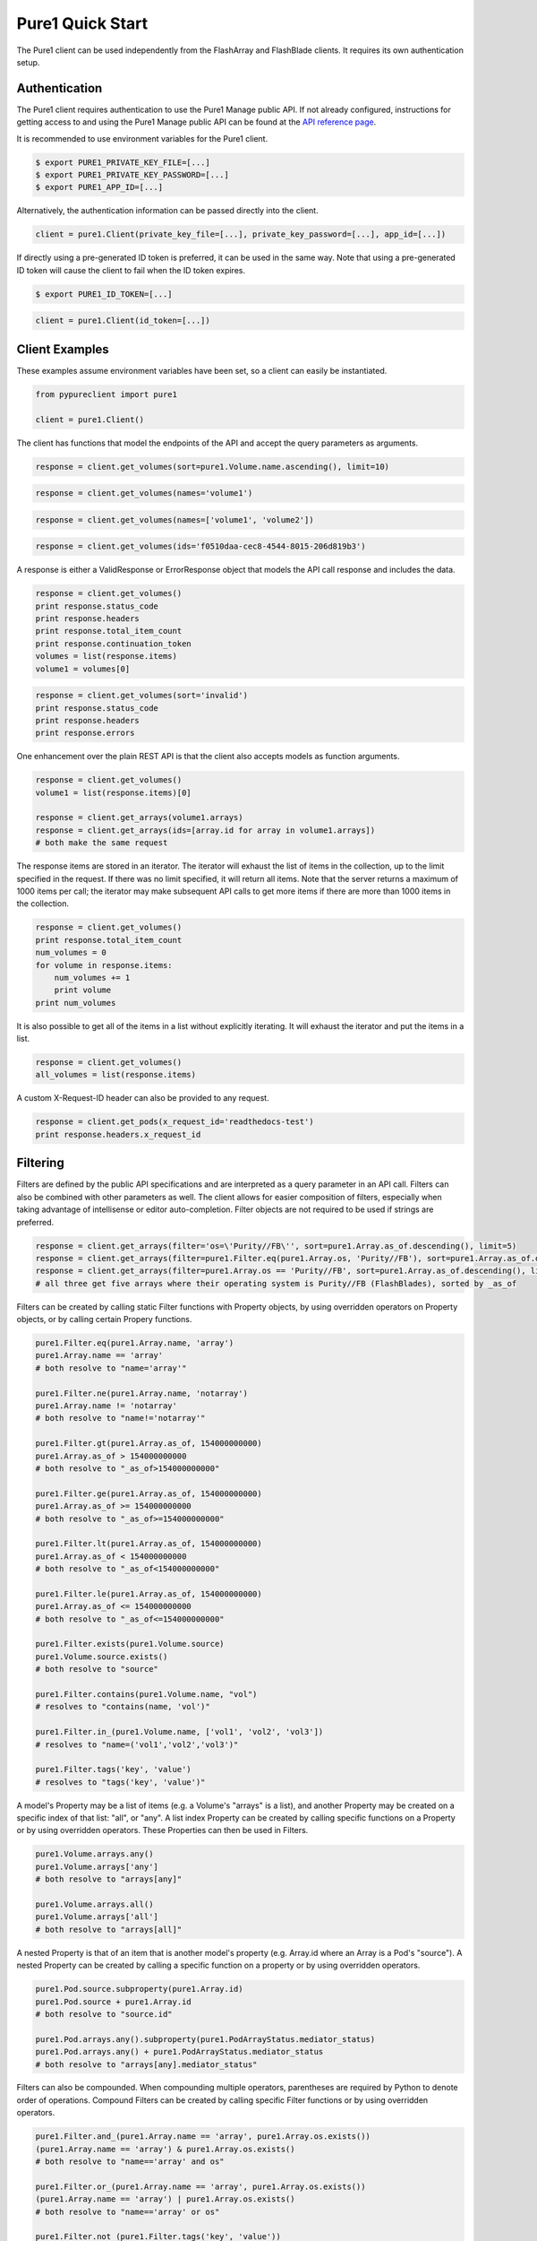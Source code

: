 Pure1 Quick Start
=================

The Pure1 client can be used independently from the FlashArray and FlashBlade clients. It requires its own authentication setup.


Authentication
--------------

The Pure1 client requires authentication to use the Pure1 Manage public API. If not already configured, instructions for getting access to and using the Pure1 Manage public API can be found at the `API reference page <https://support.purestorage.com/Pure1/Pure1_Manage/Pure1_Manage_-_REST_API/Pure1_Manage_-_REST_API__Reference>`_.

It is recommended to use environment variables for the Pure1 client.

.. code-block:: bash

    $ export PURE1_PRIVATE_KEY_FILE=[...]
    $ export PURE1_PRIVATE_KEY_PASSWORD=[...]
    $ export PURE1_APP_ID=[...]

Alternatively, the authentication information can be passed directly into the client.

.. code-block:: python

    client = pure1.Client(private_key_file=[...], private_key_password=[...], app_id=[...])

If directly using a pre-generated ID token is preferred, it can be used in the same way. Note that using a pre-generated ID token will cause the client to fail when the ID token expires.

.. code-block:: bash

    $ export PURE1_ID_TOKEN=[...]

.. code-block:: python

    client = pure1.Client(id_token=[...])


Client Examples
---------------

These examples assume environment variables have been set, so a client can easily be instantiated.

.. code-block:: python

    from pypureclient import pure1
    
    client = pure1.Client()

The client has functions that model the endpoints of the API and accept the query parameters as arguments.

.. code-block:: python

    response = client.get_volumes(sort=pure1.Volume.name.ascending(), limit=10)

.. code-block:: python

    response = client.get_volumes(names='volume1')

.. code-block:: python

    response = client.get_volumes(names=['volume1', 'volume2'])

.. code-block:: python

    response = client.get_volumes(ids='f0510daa-cec8-4544-8015-206d819b3')

A response is either a ValidResponse or ErrorResponse object that models the API call response and includes the data.

.. code-block:: python

    response = client.get_volumes()
    print response.status_code
    print response.headers
    print response.total_item_count
    print response.continuation_token
    volumes = list(response.items)
    volume1 = volumes[0]

.. code-block:: python

    response = client.get_volumes(sort='invalid')
    print response.status_code
    print response.headers
    print response.errors

One enhancement over the plain REST API is that the client also accepts models as function arguments.

.. code-block:: python

    response = client.get_volumes()
    volume1 = list(response.items)[0]

    response = client.get_arrays(volume1.arrays)
    response = client.get_arrays(ids=[array.id for array in volume1.arrays])
    # both make the same request

The response items are stored in an iterator. The iterator will exhaust the list of items in the collection, up to the limit specified in the request. If there was no limit specified, it will return all items. Note that the server returns a maximum of 1000 items per call; the iterator may make subsequent API calls to get more items if there are more than 1000 items in the collection.

.. code-block:: python

    response = client.get_volumes()
    print response.total_item_count
    num_volumes = 0
    for volume in response.items:
        num_volumes += 1
        print volume
    print num_volumes

It is also possible to get all of the items in a list without explicitly iterating. It will exhaust the iterator and put the items in a list.

.. code-block:: python

    response = client.get_volumes()
    all_volumes = list(response.items)

A custom X-Request-ID header can also be provided to any request.

.. code-block:: python

    response = client.get_pods(x_request_id='readthedocs-test')
    print response.headers.x_request_id


Filtering
---------

Filters are defined by the public API specifications and are interpreted as a query parameter in an API call. Filters can also be combined with other parameters as well. The client allows for easier composition of filters, especially when taking advantage of intellisense or editor auto-completion. Filter objects are not required to be used if strings are preferred.

.. code-block:: python

    response = client.get_arrays(filter='os=\'Purity//FB\'', sort=pure1.Array.as_of.descending(), limit=5)
    response = client.get_arrays(filter=pure1.Filter.eq(pure1.Array.os, 'Purity//FB'), sort=pure1.Array.as_of.descending(), limit=5)
    response = client.get_arrays(filter=pure1.Array.os == 'Purity//FB', sort=pure1.Array.as_of.descending(), limit=5)
    # all three get five arrays where their operating system is Purity//FB (FlashBlades), sorted by _as_of

Filters can be created by calling static Filter functions with Property objects, by using overridden operators on Property objects, or by calling certain Propery functions.

.. code-block:: python

    pure1.Filter.eq(pure1.Array.name, 'array')
    pure1.Array.name == 'array'
    # both resolve to "name='array'"

    pure1.Filter.ne(pure1.Array.name, 'notarray')
    pure1.Array.name != 'notarray'
    # both resolve to "name!='notarray'"

    pure1.Filter.gt(pure1.Array.as_of, 154000000000)
    pure1.Array.as_of > 154000000000
    # both resolve to "_as_of>154000000000"

    pure1.Filter.ge(pure1.Array.as_of, 154000000000)
    pure1.Array.as_of >= 154000000000
    # both resolve to "_as_of>=154000000000"

    pure1.Filter.lt(pure1.Array.as_of, 154000000000)
    pure1.Array.as_of < 154000000000
    # both resolve to "_as_of<154000000000"

    pure1.Filter.le(pure1.Array.as_of, 154000000000)
    pure1.Array.as_of <= 154000000000
    # both resolve to "_as_of<=154000000000"

    pure1.Filter.exists(pure1.Volume.source)
    pure1.Volume.source.exists()
    # both resolve to "source"

    pure1.Filter.contains(pure1.Volume.name, "vol")
    # resolves to "contains(name, 'vol')"

    pure1.Filter.in_(pure1.Volume.name, ['vol1', 'vol2', 'vol3'])
    # resolves to "name=('vol1','vol2','vol3')"

    pure1.Filter.tags('key', 'value')
    # resolves to "tags('key', 'value')"

A model's Property may be a list of items (e.g. a Volume's "arrays" is a list), and another Property may be created on a specific index of that list: "all", or "any". A list index Property can be created by calling specific functions on a Property or by using overridden operators. These Properties can then be used in Filters.

.. code-block:: python

    pure1.Volume.arrays.any()
    pure1.Volume.arrays['any']
    # both resolve to "arrays[any]"

    pure1.Volume.arrays.all()
    pure1.Volume.arrays['all']
    # both resolve to "arrays[all]"

A nested Property is that of an item that is another model's property (e.g. Array.id where an Array is a Pod's "source"). A nested Property can be created by calling a specific function on a property or by using overridden operators.

.. code-block:: python

    pure1.Pod.source.subproperty(pure1.Array.id)
    pure1.Pod.source + pure1.Array.id
    # both resolve to "source.id"

    pure1.Pod.arrays.any().subproperty(pure1.PodArrayStatus.mediator_status)
    pure1.Pod.arrays.any() + pure1.PodArrayStatus.mediator_status
    # both resolve to "arrays[any].mediator_status"

Filters can also be compounded. When compounding multiple operators, parentheses are required by Python to denote order of operations. Compound Filters can be created by calling specific Filter functions or by using overridden operators.

.. code-block:: python

    pure1.Filter.and_(pure1.Array.name == 'array', pure1.Array.os.exists())
    (pure1.Array.name == 'array') & pure1.Array.os.exists()
    # both resolve to "name=='array' and os"

    pure1.Filter.or_(pure1.Array.name == 'array', pure1.Array.os.exists())
    (pure1.Array.name == 'array') | pure1.Array.os.exists()
    # both resolve to "name=='array' or os"

    pure1.Filter.not_(pure1.Filter.tags('key', 'value'))
    ~ pure1.Filter.tags('key', 'value')
    # both resolve to "not(tags('key', 'value'))"

    pure1.Filter.and_(pure1.Filter.or_(pure1.Array.name == 'array', pure1.Array.os.exists()), pure1.Filter.not_(pure1.Filter.tags('key', 'value')))
    ((pure1.Array.name == 'array') | pure1.Array.os.exists()) & (~ pure1.Filter.tags('key', 'value'))
    # both resolve to "name='array' or os and not(tags('key', 'value'))"
